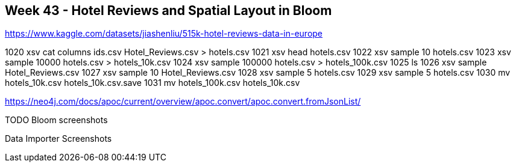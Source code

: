 == Week 43 - Hotel Reviews and Spatial Layout in Bloom


https://www.kaggle.com/datasets/jiashenliu/515k-hotel-reviews-data-in-europe


1020  xsv cat columns ids.csv Hotel_Reviews.csv > hotels.csv
 1021  xsv head hotels.csv
 1022  xsv sample 10 hotels.csv
 1023  xsv sample 10000 hotels.csv > hotels_10k.csv
 1024  xsv sample 100000 hotels.csv > hotels_100k.csv
 1025  ls
 1026  xsv sample Hotel_Reviews.csv
 1027  xsv sample 10 Hotel_Reviews.csv
 1028  xsv sample 5 hotels.csv
 1029  xsv sample 5 hotels.csv
 1030  mv hotels_10k.csv hotels_10k.csv.save
 1031  mv hotels_100k.csv hotels_10k.csv

https://neo4j.com/docs/apoc/current/overview/apoc.convert/apoc.convert.fromJsonList/


TODO Bloom screenshots

Data Importer Screenshots
